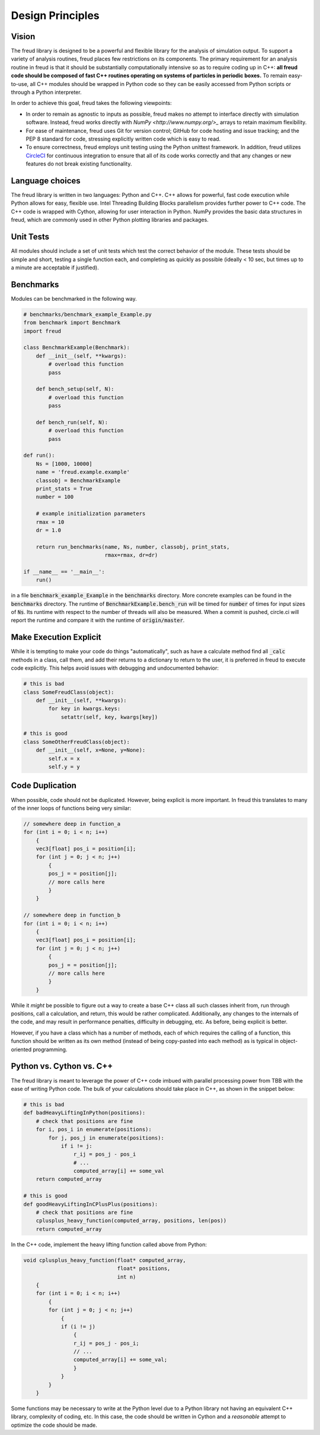 =================
Design Principles
=================

Vision
======

The freud library is designed to be a powerful and flexible library
for the analysis of simulation output. To support a variety of
analysis routines, freud places few restrictions on its components.
The primary requirement for an analysis routine in freud is that it
should be substantially computationally intensive so as to require
coding up in C++: **all freud code should be composed of fast C++
routines operating on systems of particles in periodic boxes.** To
remain easy-to-use, all C++ modules should be wrapped in Python
code so they can be easily accessed from Python scripts or through
a Python interpreter.

In order to achieve this goal, freud takes the following viewpoints:

* In order to remain as agnostic to inputs as possible, freud makes
  no attempt to interface directly with simulation software.
  Instead, freud works directly with `NumPy <http://www.numpy.org/>_`
  arrays to retain maximum flexibility.
* For ease of maintenance, freud uses Git for version control;
  GitHub for code hosting and issue tracking; and the PEP 8
  standard for code, stressing explicitly written code which is easy
  to read.
* To ensure correctness, freud employs unit testing using the
  Python unittest framework. In addition, freud utilizes
  `CircleCI <https://circleci.com>`_ for continuous integration to
  ensure that all of its code works correctly and that any changes or
  new features do not break existing functionality.

Language choices
================

The freud library is written in two languages: Python and C++. C++ allows for
powerful, fast code execution while Python allows for easy, flexible
use. Intel Threading Building Blocks parallelism provides further power to
C++ code. The C++ code is wrapped with Cython, allowing for user
interaction in Python. NumPy provides the basic data structures in
freud, which are commonly used in other Python plotting libraries and
packages.

Unit Tests
==========

All modules should include a set of unit tests which test the correct
behavior of the module. These tests should be simple and short, testing
a single function each, and completing as quickly as possible
(ideally < 10 sec, but times up to a minute are acceptable if justified).

Benchmarks
==========

Modules can be benchmarked in the following way. 

.. code-block:: python
    
    # benchmarks/benchmark_example_Example.py
    from benchmark import Benchmark
    import freud

    class BenchmarkExample(Benchmark):
        def __init__(self, **kwargs):
            # overload this function
            pass

        def bench_setup(self, N):
            # overload this function
            pass

        def bench_run(self, N):
            # overload this function
            pass

    def run():
        Ns = [1000, 10000]
        name = 'freud.example.example'
        classobj = BenchmarkExample
        print_stats = True
        number = 100

        # example initialization parameters
        rmax = 10
        dr = 1.0

        return run_benchmarks(name, Ns, number, classobj, print_stats,
                              rmax=rmax, dr=dr)

    if __name__ == '__main__':
        run()

in a file :code:`benchmark_example_Example` in the :code:`benchmarks` directory.
More concrete examples can be found in the :code:`benchmarks` directory.
The runtime of :code:`BenchmarkExample.bench_run` will be timed for :code:`number`
of times for input sizes of :code:`Ns`. Its runtime with respect to the number of threads
will also be measured. When a commit is pushed, circle.ci will
report the runtime and compare it with the runtime of :code:`origin/master`.

Make Execution Explicit
=======================

While it is tempting to make your code do things "automatically", such
as have a calculate method find all :code:`_calc` methods in a class, call
them, and add their returns to a dictionary to return to the user, it is
preferred in freud to execute code explicitly. This helps avoid issues
with debugging and undocumented behavior:

.. code-block:: python

    # this is bad
    class SomeFreudClass(object):
        def __init__(self, **kwargs):
            for key in kwargs.keys:
                setattr(self, key, kwargs[key])

    # this is good
    class SomeOtherFreudClass(object):
        def __init__(self, x=None, y=None):
            self.x = x
            self.y = y

Code Duplication
================

When possible, code should not be duplicated. However, being explicit is
more important. In freud this translates to many of the inner loops of
functions being very similar:

.. code-block:: c++

    // somewhere deep in function_a
    for (int i = 0; i < n; i++)
        {
        vec3[float] pos_i = position[i];
        for (int j = 0; j < n; j++)
            {
            pos_j = = position[j];
            // more calls here
            }
        }

    // somewhere deep in function_b
    for (int i = 0; i < n; i++)
        {
        vec3[float] pos_i = position[i];
        for (int j = 0; j < n; j++)
            {
            pos_j = = position[j];
            // more calls here
            }
        }

While it *might* be possible to figure out a way to create a base C++
class all such classes inherit from, run through positions, call a
calculation, and return, this would be rather complicated. Additionally,
any changes to the internals of the code, and may result in performance
penalties, difficulty in debugging, etc. As before, being explicit is
better.

However, if you have a class which has a number of methods, each of
which requires the calling of a function, this function should be
written as its own method (instead of being copy-pasted into each
method) as is typical in object-oriented programming.

Python vs. Cython vs. C++
=========================

The freud library is meant to leverage the power of C++ code imbued with
parallel processing power from TBB with the ease of writing Python code.
The bulk of your calculations should take place in C++, as shown in the
snippet below:

.. code-block:: python

    # this is bad
    def badHeavyLiftingInPython(positions):
        # check that positions are fine
        for i, pos_i in enumerate(positions):
            for j, pos_j in enumerate(positions):
                if i != j:
                    r_ij = pos_j - pos_i
                    # ...
                    computed_array[i] += some_val
        return computed_array

    # this is good
    def goodHeavyLiftingInCPlusPlus(positions):
        # check that positions are fine
        cplusplus_heavy_function(computed_array, positions, len(pos))
        return computed_array

In the C++ code, implement the heavy lifting function called above from Python:

.. code-block:: c++

    void cplusplus_heavy_function(float* computed_array,
                                  float* positions,
                                  int n)
        {
        for (int i = 0; i < n; i++)
            {
            for (int j = 0; j < n; j++)
                {
                if (i != j)
                    {
                    r_ij = pos_j - pos_i;
                    // ...
                    computed_array[i] += some_val;
                    }
                }
            }
        }

Some functions may be necessary to write at the Python level due to a Python
library not having an equivalent C++ library, complexity of coding, etc. In
this case, the code should be written in Cython and a *reasonable* attempt
to optimize the code should be made.
